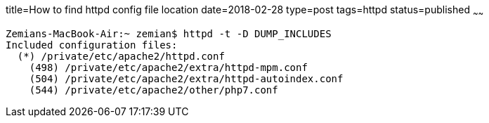 title=How to find httpd config file location
date=2018-02-28
type=post
tags=httpd
status=published
~~~~~~
----
Zemians-MacBook-Air:~ zemian$ httpd -t -D DUMP_INCLUDES
Included configuration files:
  (*) /private/etc/apache2/httpd.conf
    (498) /private/etc/apache2/extra/httpd-mpm.conf
    (504) /private/etc/apache2/extra/httpd-autoindex.conf
    (544) /private/etc/apache2/other/php7.conf
----
